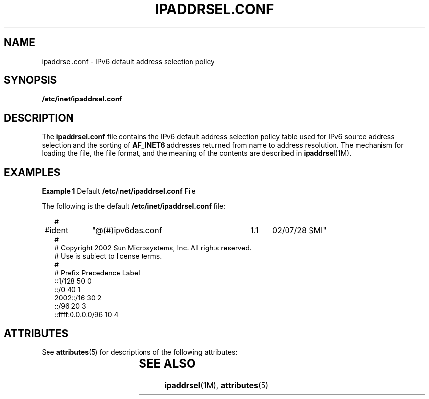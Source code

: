 '\" te
.\" Copyright (C) 2003, Sun Microsystems, Inc. All Rights Reserved
.\" The contents of this file are subject to the terms of the Common Development and Distribution License (the "License").  You may not use this file except in compliance with the License.
.\" You can obtain a copy of the license at usr/src/OPENSOLARIS.LICENSE or http://www.opensolaris.org/os/licensing.  See the License for the specific language governing permissions and limitations under the License.
.\" When distributing Covered Code, include this CDDL HEADER in each file and include the License file at usr/src/OPENSOLARIS.LICENSE.  If applicable, add the following below this CDDL HEADER, with the fields enclosed by brackets "[]" replaced with your own identifying information: Portions Copyright [yyyy] [name of copyright owner]
.TH IPADDRSEL.CONF 4 "Mar 6, 2003"
.SH NAME
ipaddrsel.conf \- IPv6 default address selection policy
.SH SYNOPSIS
.LP
.nf
\fB/etc/inet/ipaddrsel.conf\fR
.fi

.SH DESCRIPTION
.sp
.LP
The \fBipaddrsel.conf\fR file contains the IPv6 default address selection
policy table used for IPv6 source address selection and the sorting of
\fBAF_INET6\fR addresses returned from name to address resolution. The
mechanism for loading the file, the file format, and the meaning of the
contents are described in \fBipaddrsel\fR(1M).
.SH EXAMPLES
.LP
\fBExample 1 \fRDefault \fB/etc/inet/ipaddrsel.conf\fR File
.sp
.LP
The following is the default \fB/etc/inet/ipaddrsel.conf\fR file:

.sp
.in +2
.nf
#
#ident	"@(#)ipv6das.conf	1.1	02/07/28 SMI"
#
# Copyright 2002 Sun Microsystems, Inc.  All rights reserved.
# Use is subject to license terms.
#
# Prefix                  Precedence Label
::1/128                           50     0
::/0                              40     1
2002::/16                         30     2
::/96                             20     3
::ffff:0.0.0.0/96                 10     4
.fi
.in -2

.SH ATTRIBUTES
.sp
.LP
See \fBattributes\fR(5)  for descriptions of the following attributes:
.sp

.sp
.TS
box;
c | c
l | l .
ATTRIBUTE TYPE	ATTRIBUTE VALUE
_
Interface Stability	Evolving
.TE

.SH SEE ALSO
.sp
.LP
\fBipaddrsel\fR(1M), \fBattributes\fR(5)
